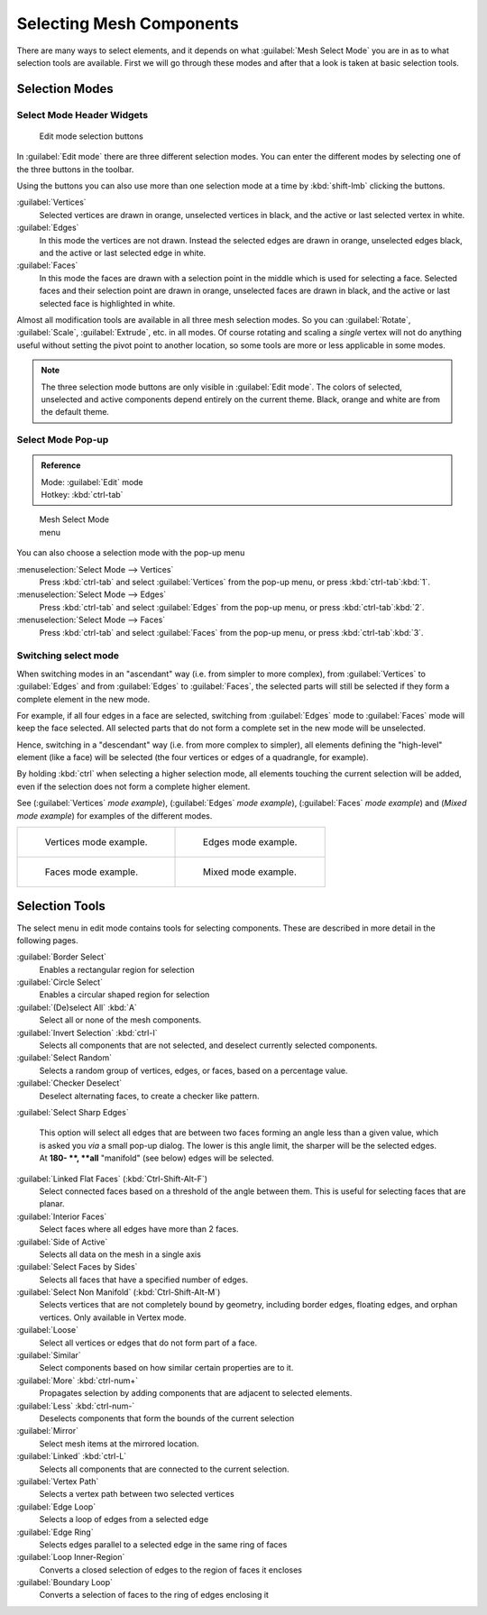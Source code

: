 
..    TODO/Review: {{review|}} .


Selecting Mesh Components
=========================

There are many ways to select elements, and it depends on what :guilabel:`Mesh Select Mode`
you are in as to what selection tools are available.
First we will go through these modes and after that a look is taken at basic selection tools.


Selection Modes
---------------

Select Mode Header Widgets
~~~~~~~~~~~~~~~~~~~~~~~~~~

.. figure:: /images/25-Manual-Modeling-Meshes-Selection-mode-buttons.jpg
   :width: 190px
   :figwidth: 190px

   Edit mode selection buttons


In :guilabel:`Edit mode` there are three different selection modes.
You can enter the different modes by selecting one of the three buttons in the toolbar.

Using the buttons you can also use more than one selection mode at a time by
:kbd:`shift-lmb` clicking the buttons.

:guilabel:`Vertices`
   Selected vertices are drawn in orange, unselected vertices in black, and the active or last selected vertex in white.

:guilabel:`Edges`
   In this mode the vertices are not drawn. Instead the selected edges are drawn in orange, unselected edges black, and the active or last selected edge in white.

:guilabel:`Faces`
   In this mode the faces are drawn with a selection point in the middle which is used for selecting a face. Selected faces and their selection point are drawn in orange, unselected faces are drawn in black, and the active or last selected face is highlighted in white.

Almost all modification tools are available in all three mesh selection modes.
So you can :guilabel:`Rotate`\ , :guilabel:`Scale`\ , :guilabel:`Extrude`\ , etc. in all modes. Of
course rotating and scaling a *single* vertex will not do anything useful without setting
the pivot point to another location, so some tools are more or less applicable in some modes.


.. admonition:: Note
   :class: note

   The three selection mode buttons are only visible in :guilabel:`Edit mode`\ . The colors of selected, unselected and active components depend entirely on the current theme. Black, orange and white are from the default theme.


Select Mode Pop-up
~~~~~~~~~~~~~~~~~~

.. admonition:: Reference
   :class: refbox

   | Mode:     :guilabel:`Edit` mode
   | Hotkey:   :kbd:`ctrl-tab`


.. figure:: /images/25-Manual-Modeling-Meshes-Selection-mode.jpg
   :width: 152px
   :figwidth: 152px

   Mesh Select Mode menu


You can also choose a selection mode with the pop-up menu

:menuselection:`Select Mode --> Vertices`
   Press :kbd:`ctrl-tab` and select :guilabel:`Vertices` from the pop-up menu, or press :kbd:`ctrl-tab`\ :kbd:`1`\ .

:menuselection:`Select Mode --> Edges`
   Press :kbd:`ctrl-tab` and select :guilabel:`Edges` from the pop-up menu, or press :kbd:`ctrl-tab`\ :kbd:`2`\ .

:menuselection:`Select Mode --> Faces`
   Press :kbd:`ctrl-tab` and select :guilabel:`Faces` from the pop-up menu, or press :kbd:`ctrl-tab`\ :kbd:`3`\ .


Switching select mode
~~~~~~~~~~~~~~~~~~~~~

When switching modes in an "ascendant" way (i.e. from simpler to more complex), from
:guilabel:`Vertices` to :guilabel:`Edges` and from :guilabel:`Edges` to :guilabel:`Faces`\ ,
the selected parts will still be selected if they form a complete element in the new mode.

For example, if all four edges in a face are selected,
switching from :guilabel:`Edges` mode to :guilabel:`Faces` mode will keep the face selected.
All selected parts that do not form a complete set in the new mode will be unselected.

Hence, switching in a "descendant" way (i.e. from more complex to simpler),
all elements defining the "high-level" element (like a face) will be selected
(the four vertices or edges of a quadrangle, for example).

By holding :kbd:`ctrl` when selecting a higher selection mode,
all elements touching the current selection will be added,
even if the selection does not form a complete higher element.

See (\ :guilabel:`Vertices` *mode example*\ ), (\ :guilabel:`Edges` *mode example*\ ),
(\ :guilabel:`Faces` *mode example*\ ) and (\ *Mixed mode example*\ )
for examples of the different modes.


+-----------------------------------------------------------------+---------------------------------------------------------------+
+.. figure:: /images/Manual-Part-II-EditModeVerticeModeExample.jpg|.. figure:: /images/Manual-Part-II-EditModeEdgeModeExample.jpg +
+                                                                 |                                                               +
+   Vertices mode example.                                        |   Edges mode example.                                         +
+-----------------------------------------------------------------+---------------------------------------------------------------+
+.. figure:: /images/Manual-Part-II-EditModeFaceModeExample.jpg   |.. figure:: /images/Manual-Part-II-EditModeMixedModeExample.jpg+
+                                                                 |                                                               +
+   Faces mode example.                                           |   Mixed mode example.                                         +
+-----------------------------------------------------------------+---------------------------------------------------------------+


Selection Tools
---------------

The select menu in edit mode contains tools for selecting components.
These are described in more detail in the following pages.

:guilabel:`Border Select`
   Enables a rectangular region for selection
:guilabel:`Circle Select`
   Enables a circular shaped region for selection

:guilabel:`(De)select All` :kbd:`A`
   Select all or none of the mesh components.
:guilabel:`Invert Selection` :kbd:`ctrl-I`
   Selects all components that are not selected, and deselect currently selected components.
:guilabel:`Select Random`
   Selects a random group of vertices, edges, or faces, based on a percentage value.
:guilabel:`Checker Deselect`
   Deselect alternating faces, to create a checker like pattern.
:guilabel:`Select Sharp Edges`

   This option will select all edges that are between two faces forming an angle less than a given value, which is asked you *via* a small pop-up dialog. The lower is this angle limit, the sharper will be the selected edges. At **180- **\ , **all** "manifold" (see below) edges will be selected.

:guilabel:`Linked Flat Faces` (\ :kbd:`Ctrl-Shift-Alt-F`\ )
   Select connected faces based on a threshold of the angle between them. This is useful for selecting faces that are planar.
:guilabel:`Interior Faces`
   Select faces where all edges have more than 2 faces.

:guilabel:`Side of Active`
   Selects all data on the mesh in a single axis

:guilabel:`Select Faces by Sides`
   Selects all faces that have a specified number of edges.

:guilabel:`Select Non Manifold` (\ :kbd:`Ctrl-Shift-Alt-M`\ )
   Selects vertices that are not completely bound by geometry, including border edges, floating edges, and orphan vertices. Only available in Vertex mode.

:guilabel:`Loose`
   Select all vertices or edges that do not form part of a face.
:guilabel:`Similar`
   Select components based on how similar certain properties are to it.

:guilabel:`More` :kbd:`ctrl-num+`
   Propagates selection by adding components that are adjacent to selected elements.
:guilabel:`Less` :kbd:`ctrl-num-`
   Deselects components that form the bounds of the current selection

:guilabel:`Mirror`
   Select mesh items at the mirrored location.
:guilabel:`Linked` :kbd:`ctrl-L`
   Selects all components that are connected to the current selection.

:guilabel:`Vertex Path`
   Selects a vertex path between two selected vertices
:guilabel:`Edge Loop`
   Selects a loop of edges from a selected edge
:guilabel:`Edge Ring`
   Selects edges parallel to a selected edge in the same ring of faces
:guilabel:`Loop Inner-Region`
   Converts a closed selection of edges to the region of faces it encloses
:guilabel:`Boundary Loop`
   Converts a selection of faces to the ring of edges enclosing it


